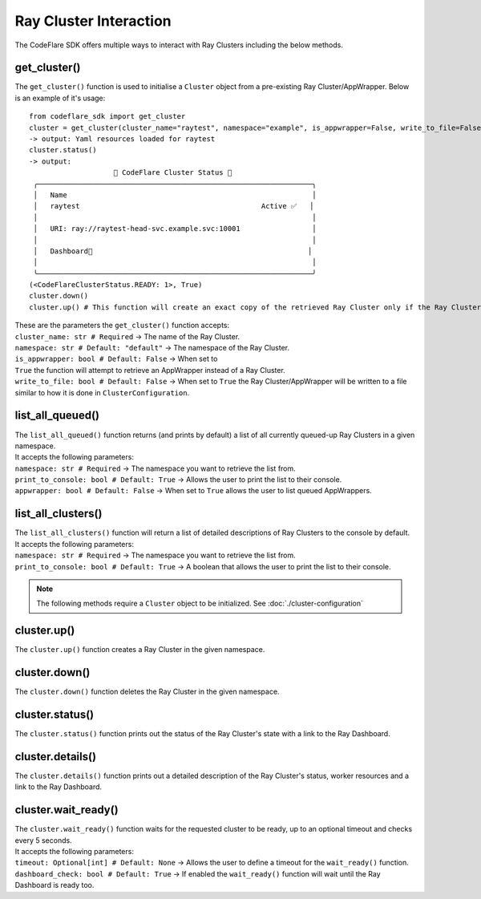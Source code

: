 Ray Cluster Interaction
=======================

The CodeFlare SDK offers multiple ways to interact with Ray Clusters
including the below methods.

get_cluster()
-------------

The ``get_cluster()`` function is used to initialise a ``Cluster``
object from a pre-existing Ray Cluster/AppWrapper. Below is an example
of it's usage:

::

   from codeflare_sdk import get_cluster
   cluster = get_cluster(cluster_name="raytest", namespace="example", is_appwrapper=False, write_to_file=False)
   -> output: Yaml resources loaded for raytest
   cluster.status()
   -> output:
                       🚀 CodeFlare Cluster Status 🚀
    ╭─────────────────────────────────────────────────────────────────╮
    │   Name                                                          │
    │   raytest                                           Active ✅   │
    │                                                                 │
    │   URI: ray://raytest-head-svc.example.svc:10001                 │
    │                                                                 │
    │   Dashboard🔗                                                   │
    │                                                                 │
    ╰─────────────────────────────────────────────────────────────────╯
   (<CodeFlareClusterStatus.READY: 1>, True)
   cluster.down()
   cluster.up() # This function will create an exact copy of the retrieved Ray Cluster only if the Ray Cluster has been previously deleted.

| These are the parameters the ``get_cluster()`` function accepts:
| ``cluster_name: str # Required`` -> The name of the Ray Cluster.
| ``namespace: str # Default: "default"`` -> The namespace of the Ray Cluster.
| ``is_appwrapper: bool # Default: False`` -> When set to
| ``True`` the function will attempt to retrieve an AppWrapper instead of a Ray Cluster.
| ``write_to_file: bool # Default: False`` -> When set to ``True`` the Ray Cluster/AppWrapper will be written to a file similar to how it is done in ``ClusterConfiguration``.

list_all_queued()
-----------------

| The ``list_all_queued()`` function returns (and prints by default) a list of all currently queued-up Ray Clusters in a given namespace.
| It accepts the following parameters:
| ``namespace: str # Required`` -> The namespace you want to retrieve the list from.
| ``print_to_console: bool # Default: True`` -> Allows the user to print the list to their console.
| ``appwrapper: bool # Default: False`` -> When set to ``True`` allows the user to list queued AppWrappers.

list_all_clusters()
-------------------

| The ``list_all_clusters()`` function will return a list of detailed descriptions of Ray Clusters to the console by default.
| It accepts the following parameters:
| ``namespace: str # Required`` -> The namespace you want to retrieve the list from.
| ``print_to_console: bool # Default: True`` -> A boolean that allows the user to print the list to their console.

.. note::

   The following methods require a ``Cluster`` object to be
   initialized. See :doc:`./cluster-configuration`

cluster.up()
------------

| The ``cluster.up()`` function creates a Ray Cluster in the given namespace.

cluster.down()
--------------

| The ``cluster.down()`` function deletes the Ray Cluster in the given namespace.

cluster.status()
----------------

| The ``cluster.status()`` function prints out the status of the Ray Cluster's state with a link to the Ray Dashboard.

cluster.details()
-----------------

| The ``cluster.details()`` function prints out a detailed description of the Ray Cluster's status, worker resources and a link to the Ray Dashboard.

cluster.wait_ready()
--------------------

| The ``cluster.wait_ready()`` function waits for the requested cluster to be ready, up to an optional timeout and checks every 5 seconds.
| It accepts the following parameters:
| ``timeout: Optional[int] # Default: None`` -> Allows the user to define a timeout for the ``wait_ready()`` function.
| ``dashboard_check: bool # Default: True`` -> If enabled the ``wait_ready()`` function will wait until the Ray Dashboard is ready too.
